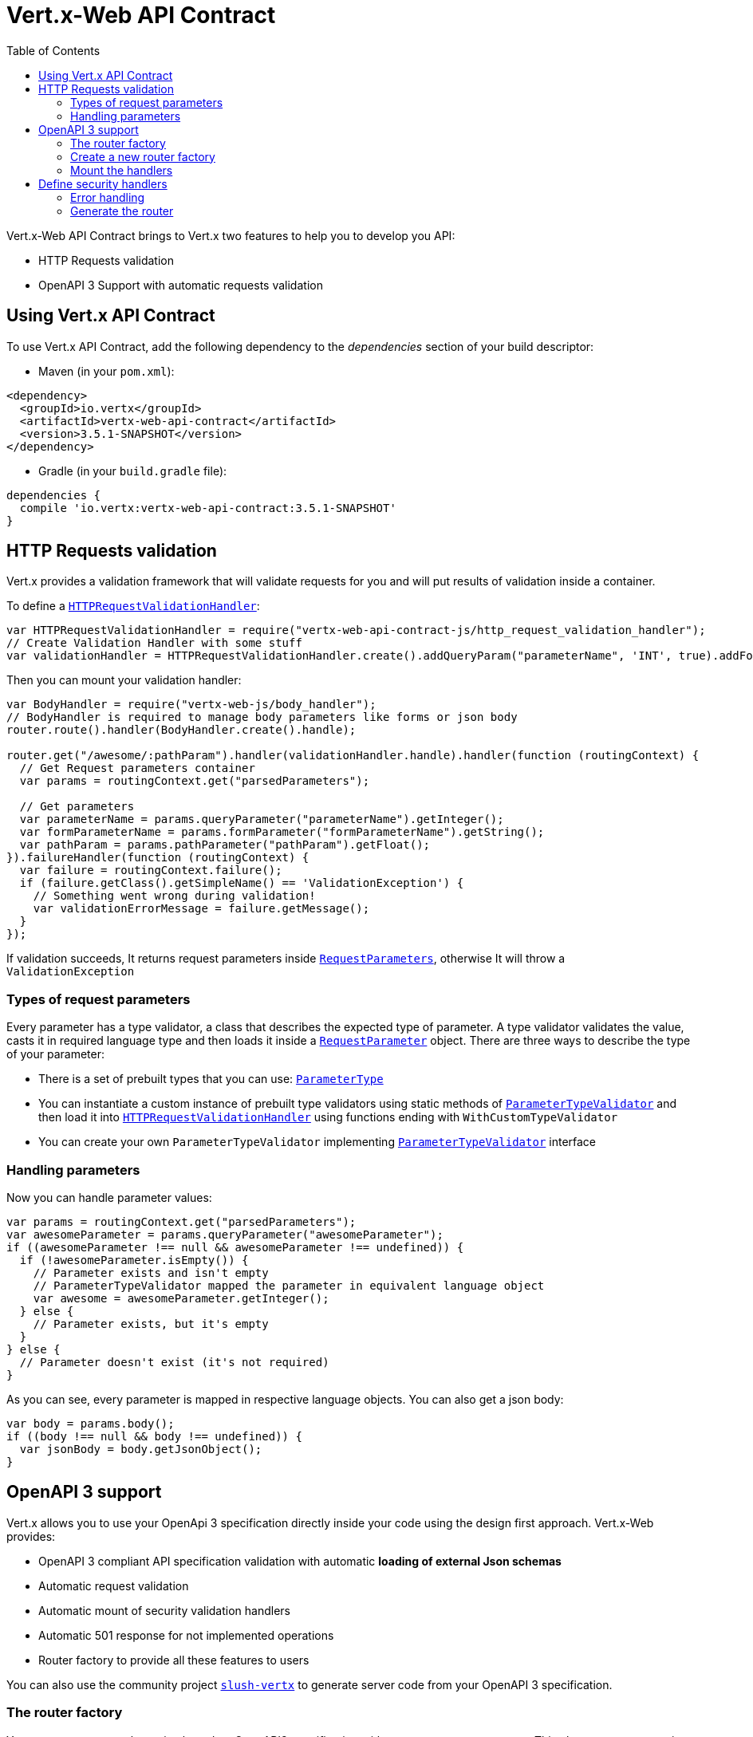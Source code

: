 = Vert.x-Web API Contract
:toc: left

Vert.x-Web API Contract brings to Vert.x two features to help you to develop you API:

* HTTP Requests validation
* OpenAPI 3 Support with automatic requests validation

== Using Vert.x API Contract

To use Vert.x API Contract, add the following dependency to the _dependencies_ section of your build descriptor:

* Maven (in your `pom.xml`):

[source,xml,subs="+attributes"]
----
<dependency>
  <groupId>io.vertx</groupId>
  <artifactId>vertx-web-api-contract</artifactId>
  <version>3.5.1-SNAPSHOT</version>
</dependency>
----

* Gradle (in your `build.gradle` file):

[source,groovy,subs="+attributes"]
----
dependencies {
  compile 'io.vertx:vertx-web-api-contract:3.5.1-SNAPSHOT'
}
----

== HTTP Requests validation

Vert.x provides a validation framework that will validate requests for you and will put results of validation inside a container.

To define a `link:../../jsdoc/module-vertx-web-api-contract-js_http_request_validation_handler-HTTPRequestValidationHandler.html[HTTPRequestValidationHandler]`:
[source,js]
----
var HTTPRequestValidationHandler = require("vertx-web-api-contract-js/http_request_validation_handler");
// Create Validation Handler with some stuff
var validationHandler = HTTPRequestValidationHandler.create().addQueryParam("parameterName", 'INT', true).addFormParamWithPattern("formParameterName", "a{4}", true).addPathParam("pathParam", 'FLOAT');

----

Then you can mount your validation handler:
[source,js]
----
var BodyHandler = require("vertx-web-js/body_handler");
// BodyHandler is required to manage body parameters like forms or json body
router.route().handler(BodyHandler.create().handle);

router.get("/awesome/:pathParam").handler(validationHandler.handle).handler(function (routingContext) {
  // Get Request parameters container
  var params = routingContext.get("parsedParameters");

  // Get parameters
  var parameterName = params.queryParameter("parameterName").getInteger();
  var formParameterName = params.formParameter("formParameterName").getString();
  var pathParam = params.pathParameter("pathParam").getFloat();
}).failureHandler(function (routingContext) {
  var failure = routingContext.failure();
  if (failure.getClass().getSimpleName() == 'ValidationException') {
    // Something went wrong during validation!
    var validationErrorMessage = failure.getMessage();
  }
});

----

If validation succeeds, It returns request parameters inside `link:../../jsdoc/module-vertx-web-api-contract-js_request_parameters-RequestParameters.html[RequestParameters]`, otherwise It will throw a `ValidationException`

=== Types of request parameters
Every parameter has a type validator, a class that describes the expected type of parameter.
A type validator validates the value, casts it in required language type and then loads it inside a `link:../../jsdoc/module-vertx-web-api-contract-js_request_parameter-RequestParameter.html[RequestParameter]` object. There are three ways to describe the type of your parameter:

* There is a set of prebuilt types that you can use: `link:../enums.html#ParameterType[ParameterType]`
* You can instantiate a custom instance of prebuilt type validators using static methods of `link:../../jsdoc/module-vertx-web-api-contract-js_parameter_type_validator-ParameterTypeValidator.html[ParameterTypeValidator]` and then load it into `link:../../jsdoc/module-vertx-web-api-contract-js_http_request_validation_handler-HTTPRequestValidationHandler.html[HTTPRequestValidationHandler]` using functions ending with `WithCustomTypeValidator`
* You can create your own `ParameterTypeValidator` implementing `link:../../jsdoc/module-vertx-web-api-contract-js_parameter_type_validator-ParameterTypeValidator.html[ParameterTypeValidator]` interface

=== Handling parameters
Now you can handle parameter values:

[source,js]
----
var params = routingContext.get("parsedParameters");
var awesomeParameter = params.queryParameter("awesomeParameter");
if ((awesomeParameter !== null && awesomeParameter !== undefined)) {
  if (!awesomeParameter.isEmpty()) {
    // Parameter exists and isn't empty
    // ParameterTypeValidator mapped the parameter in equivalent language object
    var awesome = awesomeParameter.getInteger();
  } else {
    // Parameter exists, but it's empty
  }
} else {
  // Parameter doesn't exist (it's not required)
}

----

As you can see, every parameter is mapped in respective language objects. You can also get a json body:

[source,js]
----
var body = params.body();
if ((body !== null && body !== undefined)) {
  var jsonBody = body.getJsonObject();
}

----

== OpenAPI 3 support

Vert.x allows you to use your OpenApi 3 specification directly inside your code using the design first approach. Vert.x-Web provides:

* OpenAPI 3 compliant API specification validation with automatic **loading of external Json schemas**
* Automatic request validation
* Automatic mount of security validation handlers
* Automatic 501 response for not implemented operations
* Router factory to provide all these features to users

You can also use the community project https://github.com/pmlopes/slush-vertx[`slush-vertx`] to generate server code from your OpenAPI 3 specification.

=== The router factory
You can create your web service based on OpenAPI3 specification with `link:../../jsdoc/module-vertx-web-api-contract-js_open_api3_router_factory-OpenAPI3RouterFactory.html[OpenAPI3RouterFactory]`.
This class, as name says, is a router factory based on your OpenAPI 3 specification.
`link:../../jsdoc/module-vertx-web-api-contract-js_open_api3_router_factory-OpenAPI3RouterFactory.html[OpenAPI3RouterFactory]` is intended to give you a really simple user interface to use OpenAPI 3 support. It includes:

* Async loading of specification and its schema dependencies
* Mount path with operationId or with combination of path and HTTP method
* Automatic request parameters validation
* Automatic convert OpenAPI style paths to Vert.x style paths
* Lazy methods: operations (combination of paths and HTTP methods) are mounted in declaration order inside specification
* Automatic mount of security validation handlers

=== Create a new router factory
To create a new router factory, you can use methods inside `link:../../jsdoc/module-vertx-web-api-contract-js_open_api3_router_factory-OpenAPI3RouterFactory.html[OpenAPI3RouterFactory]`:

* `link:../../jsdoc/module-vertx-web-api-contract-js_open_api3_router_factory-OpenAPI3RouterFactory.html#createRouterFactoryFromFile[OpenAPI3RouterFactory.createRouterFactoryFromFile]`  to create a router factory from local file
* `link:../../jsdoc/module-vertx-web-api-contract-js_open_api3_router_factory-OpenAPI3RouterFactory.html#createRouterFactoryFromURL[OpenAPI3RouterFactory.createRouterFactoryFromURL]`  to create a router factory from url

For example:
[source,js]
----
var OpenAPI3RouterFactory = require("vertx-web-api-contract-js/open_api3_router_factory");
OpenAPI3RouterFactory.createRouterFactoryFromFile(vertx, "src/main/resources/petstore.yaml", function (ar, ar_err) {
  if (ar_err == null) {
    // Spec loaded with success
    var routerFactory = ar;
  } else {
    // Something went wrong during router factory initialization
    var exception = ar_err;
  }
});

----

=== Mount the handlers
Now load your first path. There are two functions to load the handlers:

* `link:../../jsdoc/module-vertx-web-api-contract-js_design_driven_router_factory-DesignDrivenRouterFactory.html#addHandler[addHandler]`
* `link:../../jsdoc/module-vertx-web-api-contract-js_open_api3_router_factory-OpenAPI3RouterFactory.html#addHandlerByOperationId[addHandlerByOperationId]`

And, of course, two functions to load failure handlers

* `link:../../jsdoc/module-vertx-web-api-contract-js_design_driven_router_factory-DesignDrivenRouterFactory.html#addFailureHandler[addFailureHandler]`
* `link:../../jsdoc/module-vertx-web-api-contract-js_open_api3_router_factory-OpenAPI3RouterFactory.html#addFailureHandlerByOperationId[addFailureHandlerByOperationId]`

You can, of course, **add multiple handlers to same operation**, without overwrite the existing ones.

.Path in OpenAPI format
IMPORTANT: If you want to use `link:../../jsdoc/module-vertx-web-api-contract-js_design_driven_router_factory-DesignDrivenRouterFactory.html#addHandler[addHandler]` or `link:../../jsdoc/module-vertx-web-api-contract-js_design_driven_router_factory-DesignDrivenRouterFactory.html#addFailureHandler[addFailureHandler]` pay attention: You can provide a path only in OpenAPI styles (for example path `/hello/:param` doesn't work)

For example:
[source,js]
----
routerFactory.addHandlerByOperationId("awesomeOperation", function (routingContext) {
  var params = routingContext.get("parsedParameters");
  var body = params.body();
  var jsonBody = body.getJsonObject();
  // Do something with body
});
routerFactory.addFailureHandlerByOperationId("awesomeOperation", function (routingContext) {
  // Handle failure
});

----

.Add operations with operationId
IMPORTANT: Usage of combination of path and HTTP method is allowed, but it's better to add operations handlers with operationId, for performance reasons and to avoid paths nomenclature errors

Now you can use parameter values as described above

== Define security handlers
A security handler is defined by a combination of schema name and scope. You can mount only one security handler for a combination.
For example:

[source,js]
----
routerFactory.addSecurityHandler("security_scheme_name", securityHandler);

----

You can of course use included Vert.x security handlers, for example:

[source,js]
----
var JWTAuthHandler = require("vertx-web-js/jwt_auth_handler");
routerFactory.addSecurityHandler("jwt_auth", JWTAuthHandler.create(jwtAuthProvider).handle);

----

=== Error handling
The router factory allows you to manage errors efficiently:

* It automatically mounts a 501 `Not Implemented` handler for operations where you haven't mounted any handler
* It automatically mounts a 400 `Bad Request` handler that manages `ValidationException` (You can enable/disable this feature via `link:../../jsdoc/module-vertx-web-api-contract-js_design_driven_router_factory-DesignDrivenRouterFactory.html#enableValidationFailureHandler[enableValidationFailureHandler]`)

=== Generate the router
When you are ready, generate the router and use it:

[source,js]
----
var router = routerFactory.getRouter();

var server = vertx.createHttpServer({
  "port" : 8080,
  "host" : "localhost"
});
server.requestHandler(router.accept).listen();

----